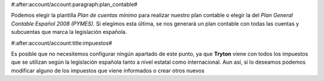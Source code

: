 #:after:account/account:paragraph:plan_contable#

Podemos elegir la plantilla *Plan de cuentas mínimo* para realizar nuestro plan
contable o elegir la del *Plan General Contable Español 2008 (PYMES)*. Si elegimos 
esta última, se nos generará un plan contable con todas las cuentas y subcuentas
que marca la legislación española.


#:after:account/account:title:impuestos#

Es posible que no necesitemos configurar ningún apartado de este punto, ya que 
**Tryton** viene con todos los impuestos que se utilizan según la legislación
española tanto a nivel estatal como internacional. Aun así, si lo deseamos
podemos modificar alguno de los impuestos que viene informados  o crear otros
nuevos
